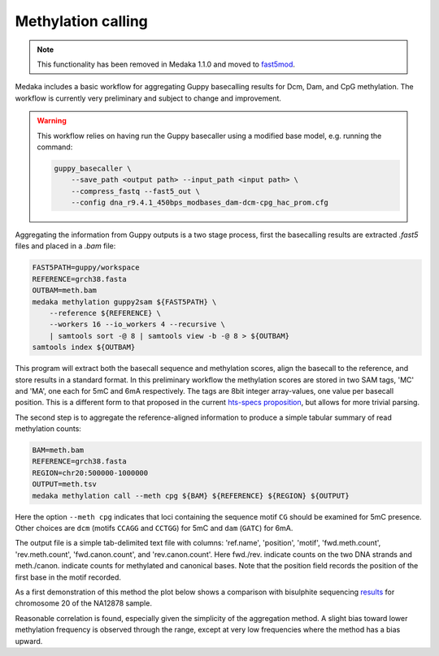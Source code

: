 Methylation calling
===================

.. note::
    This functionality has been removed in Medaka 1.1.0 and moved to
    `fast5mod <https://github.com/nanoporetech/fast5mod>`_.


Medaka includes a basic workflow for aggregating Guppy basecalling results
for Dcm, Dam, and CpG methylation. The workflow is currently very preliminary
and subject to change and improvement.

.. warning::
    This workflow relies on having run the Guppy basecaller using a modified
    base model, e.g. running the command:

    .. code-block:: bash

        guppy_basecaller \
            --save_path <output path> --input_path <input path> \
            --compress_fastq --fast5_out \
            --config dna_r9.4.1_450bps_modbases_dam-dcm-cpg_hac_prom.cfg

Aggregating the information from Guppy outputs is a two stage process, first
the basecalling results are extracted `.fast5` files and placed in a `.bam`
file:

.. code-block:: bash

    FAST5PATH=guppy/workspace
    REFERENCE=grch38.fasta
    OUTBAM=meth.bam
    medaka methylation guppy2sam ${FAST5PATH} \
        --reference ${REFERENCE} \
        --workers 16 --io_workers 4 --recursive \
        | samtools sort -@ 8 | samtools view -b -@ 8 > ${OUTBAM}
    samtools index ${OUTBAM}

This program will extract both the basecall sequence and methylation scores,
align the basecall to the reference, and store results in a standard format.
In this preliminary workflow the methylation scores are stored in two SAM
tags, 'MC' and 'MA', one each for 5mC and 6mA respectively. The tags are
8bit integer array-values, one value per basecall position. This is a
different form to that proposed in the current
`hts-specs proposition <https://github.com/samtools/hts-specs/pull/418/files>`_,
but allows for more trivial parsing.

The second step is to aggregate the reference-aligned information to produce
a simple tabular summary of read methylation counts:

.. code-block:: bash

    BAM=meth.bam
    REFERENCE=grch38.fasta
    REGION=chr20:500000-1000000
    OUTPUT=meth.tsv
    medaka methylation call --meth cpg ${BAM} ${REFERENCE} ${REGION} ${OUTPUT}

Here the option ``--meth cpg`` indicates that loci containing the sequence
motif ``CG`` should be examined for 5mC presence. Other choices are
``dcm`` (motifs ``CCAGG`` and ``CCTGG``) for 5mC and ``dam`` (``GATC``) for 6mA.

The output file is a simple tab-delimited text file with columns:
'ref.name', 'position', 'motif', 'fwd.meth.count', 'rev.meth.count',
'fwd.canon.count', and 'rev.canon.count'. Here fwd./rev. indicate counts on the
two DNA strands and meth./canon. indicate counts for methylated and
canonical bases. Note that the position field records the position of the
first base in the motif recorded.

As a first demonstration of this method the plot below shows a comparison with
bisulphite sequencing `results <https://www.encodeproject.org/files/ENCFF835NTC/>`_
for chromosome 20 of the NA12878 sample.

.. image:: images/methcalls.png
    :align: center

Reasonable correlation is found, especially given the simplicity of the aggregation
method. A slight bias toward lower methylation frequency is observed through the range,
except at very low frequencies where the method has a bias upward.

